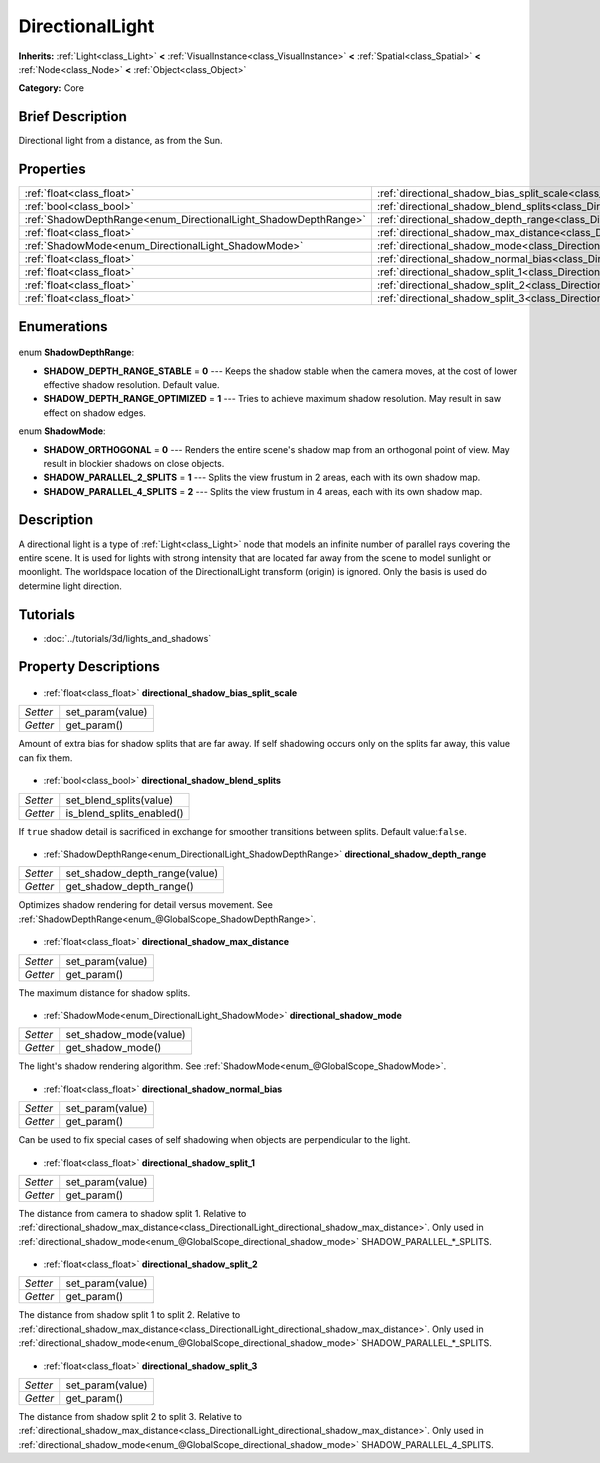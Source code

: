 .. Generated automatically by doc/tools/makerst.py in Godot's source tree.
.. DO NOT EDIT THIS FILE, but the DirectionalLight.xml source instead.
.. The source is found in doc/classes or modules/<name>/doc_classes.

.. _class_DirectionalLight:

DirectionalLight
================

**Inherits:** :ref:`Light<class_Light>` **<** :ref:`VisualInstance<class_VisualInstance>` **<** :ref:`Spatial<class_Spatial>` **<** :ref:`Node<class_Node>` **<** :ref:`Object<class_Object>`

**Category:** Core

Brief Description
-----------------

Directional light from a distance, as from the Sun.

Properties
----------

+-----------------------------------------------------------------+--------------------------------------------------------------------------------------------------------+
| :ref:`float<class_float>`                                       | :ref:`directional_shadow_bias_split_scale<class_DirectionalLight_directional_shadow_bias_split_scale>` |
+-----------------------------------------------------------------+--------------------------------------------------------------------------------------------------------+
| :ref:`bool<class_bool>`                                         | :ref:`directional_shadow_blend_splits<class_DirectionalLight_directional_shadow_blend_splits>`         |
+-----------------------------------------------------------------+--------------------------------------------------------------------------------------------------------+
| :ref:`ShadowDepthRange<enum_DirectionalLight_ShadowDepthRange>` | :ref:`directional_shadow_depth_range<class_DirectionalLight_directional_shadow_depth_range>`           |
+-----------------------------------------------------------------+--------------------------------------------------------------------------------------------------------+
| :ref:`float<class_float>`                                       | :ref:`directional_shadow_max_distance<class_DirectionalLight_directional_shadow_max_distance>`         |
+-----------------------------------------------------------------+--------------------------------------------------------------------------------------------------------+
| :ref:`ShadowMode<enum_DirectionalLight_ShadowMode>`             | :ref:`directional_shadow_mode<class_DirectionalLight_directional_shadow_mode>`                         |
+-----------------------------------------------------------------+--------------------------------------------------------------------------------------------------------+
| :ref:`float<class_float>`                                       | :ref:`directional_shadow_normal_bias<class_DirectionalLight_directional_shadow_normal_bias>`           |
+-----------------------------------------------------------------+--------------------------------------------------------------------------------------------------------+
| :ref:`float<class_float>`                                       | :ref:`directional_shadow_split_1<class_DirectionalLight_directional_shadow_split_1>`                   |
+-----------------------------------------------------------------+--------------------------------------------------------------------------------------------------------+
| :ref:`float<class_float>`                                       | :ref:`directional_shadow_split_2<class_DirectionalLight_directional_shadow_split_2>`                   |
+-----------------------------------------------------------------+--------------------------------------------------------------------------------------------------------+
| :ref:`float<class_float>`                                       | :ref:`directional_shadow_split_3<class_DirectionalLight_directional_shadow_split_3>`                   |
+-----------------------------------------------------------------+--------------------------------------------------------------------------------------------------------+

Enumerations
------------

  .. _enum_DirectionalLight_ShadowDepthRange:

enum **ShadowDepthRange**:

- **SHADOW_DEPTH_RANGE_STABLE** = **0** --- Keeps the shadow stable when the camera moves, at the cost of lower effective shadow resolution. Default value.
- **SHADOW_DEPTH_RANGE_OPTIMIZED** = **1** --- Tries to achieve maximum shadow resolution. May result in saw effect on shadow edges.

  .. _enum_DirectionalLight_ShadowMode:

enum **ShadowMode**:

- **SHADOW_ORTHOGONAL** = **0** --- Renders the entire scene's shadow map from an orthogonal point of view. May result in blockier shadows on close objects.
- **SHADOW_PARALLEL_2_SPLITS** = **1** --- Splits the view frustum in 2 areas, each with its own shadow map.
- **SHADOW_PARALLEL_4_SPLITS** = **2** --- Splits the view frustum in 4 areas, each with its own shadow map.

Description
-----------

A directional light is a type of :ref:`Light<class_Light>` node that models an infinite number of parallel rays covering the entire scene. It is used for lights with strong intensity that are located far away from the scene to model sunlight or moonlight. The worldspace location of the DirectionalLight transform (origin) is ignored. Only the basis is used do determine light direction.

Tutorials
---------

- :doc:`../tutorials/3d/lights_and_shadows`
Property Descriptions
---------------------

  .. _class_DirectionalLight_directional_shadow_bias_split_scale:

- :ref:`float<class_float>` **directional_shadow_bias_split_scale**

+----------+------------------+
| *Setter* | set_param(value) |
+----------+------------------+
| *Getter* | get_param()      |
+----------+------------------+

Amount of extra bias for shadow splits that are far away. If self shadowing occurs only on the splits far away, this value can fix them.

  .. _class_DirectionalLight_directional_shadow_blend_splits:

- :ref:`bool<class_bool>` **directional_shadow_blend_splits**

+----------+---------------------------+
| *Setter* | set_blend_splits(value)   |
+----------+---------------------------+
| *Getter* | is_blend_splits_enabled() |
+----------+---------------------------+

If ``true`` shadow detail is sacrificed in exchange for smoother transitions between splits. Default value:``false``.

  .. _class_DirectionalLight_directional_shadow_depth_range:

- :ref:`ShadowDepthRange<enum_DirectionalLight_ShadowDepthRange>` **directional_shadow_depth_range**

+----------+-------------------------------+
| *Setter* | set_shadow_depth_range(value) |
+----------+-------------------------------+
| *Getter* | get_shadow_depth_range()      |
+----------+-------------------------------+

Optimizes shadow rendering for detail versus movement. See :ref:`ShadowDepthRange<enum_@GlobalScope_ShadowDepthRange>`.

  .. _class_DirectionalLight_directional_shadow_max_distance:

- :ref:`float<class_float>` **directional_shadow_max_distance**

+----------+------------------+
| *Setter* | set_param(value) |
+----------+------------------+
| *Getter* | get_param()      |
+----------+------------------+

The maximum distance for shadow splits.

  .. _class_DirectionalLight_directional_shadow_mode:

- :ref:`ShadowMode<enum_DirectionalLight_ShadowMode>` **directional_shadow_mode**

+----------+------------------------+
| *Setter* | set_shadow_mode(value) |
+----------+------------------------+
| *Getter* | get_shadow_mode()      |
+----------+------------------------+

The light's shadow rendering algorithm. See :ref:`ShadowMode<enum_@GlobalScope_ShadowMode>`.

  .. _class_DirectionalLight_directional_shadow_normal_bias:

- :ref:`float<class_float>` **directional_shadow_normal_bias**

+----------+------------------+
| *Setter* | set_param(value) |
+----------+------------------+
| *Getter* | get_param()      |
+----------+------------------+

Can be used to fix special cases of self shadowing when objects are perpendicular to the light.

  .. _class_DirectionalLight_directional_shadow_split_1:

- :ref:`float<class_float>` **directional_shadow_split_1**

+----------+------------------+
| *Setter* | set_param(value) |
+----------+------------------+
| *Getter* | get_param()      |
+----------+------------------+

The distance from camera to shadow split 1. Relative to :ref:`directional_shadow_max_distance<class_DirectionalLight_directional_shadow_max_distance>`. Only used in :ref:`directional_shadow_mode<enum_@GlobalScope_directional_shadow_mode>` SHADOW_PARALLEL\_\*_SPLITS.

  .. _class_DirectionalLight_directional_shadow_split_2:

- :ref:`float<class_float>` **directional_shadow_split_2**

+----------+------------------+
| *Setter* | set_param(value) |
+----------+------------------+
| *Getter* | get_param()      |
+----------+------------------+

The distance from shadow split 1 to split 2. Relative to :ref:`directional_shadow_max_distance<class_DirectionalLight_directional_shadow_max_distance>`. Only used in :ref:`directional_shadow_mode<enum_@GlobalScope_directional_shadow_mode>` SHADOW_PARALLEL\_\*_SPLITS.

  .. _class_DirectionalLight_directional_shadow_split_3:

- :ref:`float<class_float>` **directional_shadow_split_3**

+----------+------------------+
| *Setter* | set_param(value) |
+----------+------------------+
| *Getter* | get_param()      |
+----------+------------------+

The distance from shadow split 2 to split 3. Relative to :ref:`directional_shadow_max_distance<class_DirectionalLight_directional_shadow_max_distance>`. Only used in :ref:`directional_shadow_mode<enum_@GlobalScope_directional_shadow_mode>` SHADOW_PARALLEL_4_SPLITS.

